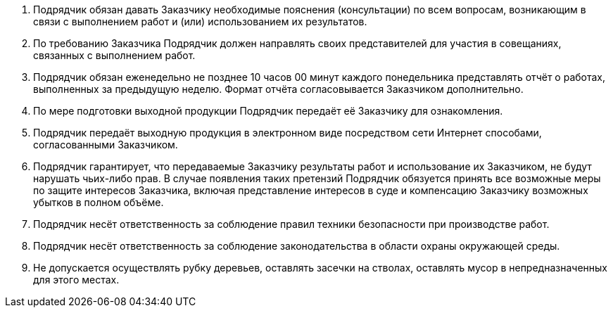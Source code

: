 . Подрядчик обязан давать Заказчику необходимые пояснения (консультации) по всем вопросам, возникающим в связи с выполнением работ и (или) использованием их результатов.
. По требованию Заказчика Подрядчик должен направлять своих представителей для участия в совещаниях, связанных с выполнением работ.
. Подрядчик обязан еженедельно не позднее 10 часов 00 минут каждого понедельника представлять отчёт о работах, выполненных за предыдущую неделю. Формат отчёта согласовывается Заказчиком дополнительно.
. По мере подготовки выходной продукции Подрядчик передаёт её Заказчику для ознакомления.
. Подрядчик передаёт выходную продукция в электронном виде посредством сети Интернет способами, согласованными Заказчиком.
. Подрядчик гарантирует, что передаваемые Заказчику результаты работ
и использование их Заказчиком, не будут нарушать чьих-либо прав. В случае появления таких претензий Подрядчик обязуется принять все возможные меры по защите интересов Заказчика, включая представление интересов в суде и компенсацию Заказчику возможных убытков в полном объёме.
. Подрядчик несёт ответственность за соблюдение правил техники безопасности при производстве работ.
. Подрядчик несёт ответственность за соблюдение законодательства в области охраны окружающей среды.
[arabic]
.  Не допускается осуществлять рубку деревьев, оставлять засечки на стволах, оставлять мусор в непредназначенных для этого местах.
